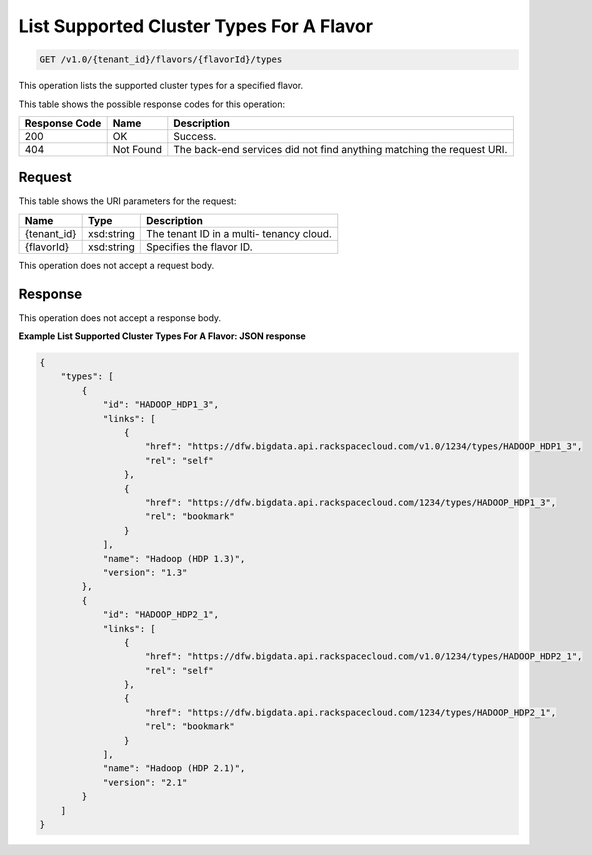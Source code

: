
.. THIS OUTPUT IS GENERATED FROM THE WADL. DO NOT EDIT.

List Supported Cluster Types For A Flavor
^^^^^^^^^^^^^^^^^^^^^^^^^^^^^^^^^^^^^^^^^^^^^^^^^^^^^^^^^^^^^^^^^^^^^^^^^^^^^^^^

.. code::

    GET /v1.0/{tenant_id}/flavors/{flavorId}/types

This operation lists the supported cluster types 				for a specified flavor.



This table shows the possible response codes for this operation:


+--------------------------+-------------------------+-------------------------+
|Response Code             |Name                     |Description              |
+==========================+=========================+=========================+
|200                       |OK                       |Success.                 |
+--------------------------+-------------------------+-------------------------+
|404                       |Not Found                |The back-end services    |
|                          |                         |did not find anything    |
|                          |                         |matching the request URI.|
+--------------------------+-------------------------+-------------------------+


Request
""""""""""""""""

This table shows the URI parameters for the request:

+--------------------------+-------------------------+-------------------------+
|Name                      |Type                     |Description              |
+==========================+=========================+=========================+
|{tenant_id}               |xsd:string               |The tenant ID in a multi-|
|                          |                         |tenancy cloud.           |
+--------------------------+-------------------------+-------------------------+
|{flavorId}                |xsd:string               |Specifies the flavor ID. |
+--------------------------+-------------------------+-------------------------+





This operation does not accept a request body.




Response
""""""""""""""""


This operation does not accept a response body.




**Example List Supported Cluster Types For A Flavor: JSON response**


.. code::

    {
        "types": [
            {
                "id": "HADOOP_HDP1_3",
                "links": [
                    {
                        "href": "https://dfw.bigdata.api.rackspacecloud.com/v1.0/1234/types/HADOOP_HDP1_3",
                        "rel": "self"
                    },
                    {
                        "href": "https://dfw.bigdata.api.rackspacecloud.com/1234/types/HADOOP_HDP1_3",
                        "rel": "bookmark"
                    }
                ],
                "name": "Hadoop (HDP 1.3)",
                "version": "1.3"
            },
            {
                "id": "HADOOP_HDP2_1",
                "links": [
                    {
                        "href": "https://dfw.bigdata.api.rackspacecloud.com/v1.0/1234/types/HADOOP_HDP2_1",
                        "rel": "self"
                    },
                    {
                        "href": "https://dfw.bigdata.api.rackspacecloud.com/1234/types/HADOOP_HDP2_1",
                        "rel": "bookmark"
                    }
                ],
                "name": "Hadoop (HDP 2.1)",
                "version": "2.1"
            }
        ]
    }

